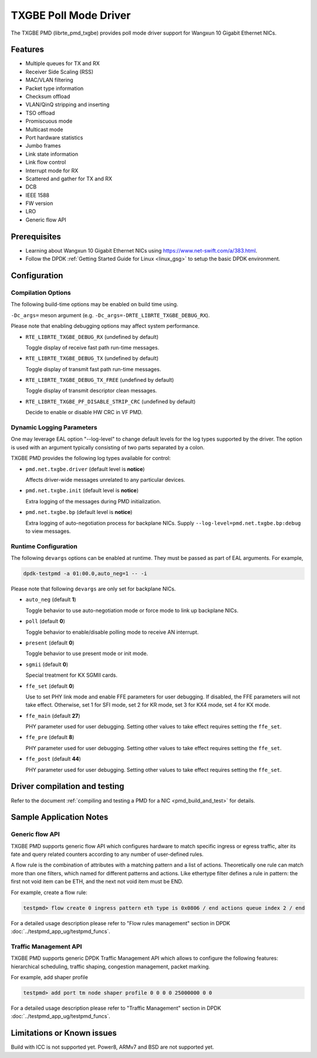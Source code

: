 ..  SPDX-License-Identifier: BSD-3-Clause
    Copyright(c) 2015-2020 Beijing WangXun Technology Co., Ltd.

TXGBE Poll Mode Driver
======================

The TXGBE PMD (librte_pmd_txgbe) provides poll mode driver support
for Wangxun 10 Gigabit Ethernet NICs.

Features
--------

- Multiple queues for TX and RX
- Receiver Side Scaling (RSS)
- MAC/VLAN filtering
- Packet type information
- Checksum offload
- VLAN/QinQ stripping and inserting
- TSO offload
- Promiscuous mode
- Multicast mode
- Port hardware statistics
- Jumbo frames
- Link state information
- Link flow control
- Interrupt mode for RX
- Scattered and gather for TX and RX
- DCB
- IEEE 1588
- FW version
- LRO
- Generic flow API

Prerequisites
-------------

- Learning about Wangxun 10 Gigabit Ethernet NICs using
  `<https://www.net-swift.com/a/383.html>`_.

- Follow the DPDK :ref:`Getting Started Guide for Linux <linux_gsg>` to setup the basic DPDK environment.

Configuration
-------------

Compilation Options
~~~~~~~~~~~~~~~~~~~

The following build-time options may be enabled on build time using.

``-Dc_args=`` meson argument (e.g. ``-Dc_args=-DRTE_LIBRTE_TXGBE_DEBUG_RX``).

Please note that enabling debugging options may affect system performance.

- ``RTE_LIBRTE_TXGBE_DEBUG_RX`` (undefined by default)

  Toggle display of receive fast path run-time messages.

- ``RTE_LIBRTE_TXGBE_DEBUG_TX`` (undefined by default)

  Toggle display of transmit fast path run-time messages.

- ``RTE_LIBRTE_TXGBE_DEBUG_TX_FREE`` (undefined by default)

  Toggle display of transmit descriptor clean messages.

- ``RTE_LIBRTE_TXGBE_PF_DISABLE_STRIP_CRC`` (undefined by default)

  Decide to enable or disable HW CRC in VF PMD.

Dynamic Logging Parameters
~~~~~~~~~~~~~~~~~~~~~~~~~~

One may leverage EAL option "--log-level" to change default levels
for the log types supported by the driver. The option is used with
an argument typically consisting of two parts separated by a colon.

TXGBE PMD provides the following log types available for control:

- ``pmd.net.txgbe.driver`` (default level is **notice**)

  Affects driver-wide messages unrelated to any particular devices.

- ``pmd.net.txgbe.init`` (default level is **notice**)

  Extra logging of the messages during PMD initialization.

- ``pmd.net.txgbe.bp`` (default level is **notice**)

  Extra logging of auto-negotiation process for backplane NICs.
  Supply ``--log-level=pmd.net.txgbe.bp:debug`` to view messages.

Runtime Configuration
~~~~~~~~~~~~~~~~~~~~~

The following ``devargs`` options can be enabled at runtime. They must
be passed as part of EAL arguments. For example,

.. code-block:: console

   dpdk-testpmd -a 01:00.0,auto_neg=1 -- -i

Please note that following ``devargs`` are only set for backplane NICs.

- ``auto_neg`` (default **1**)

  Toggle behavior to use auto-negotiation mode or force mode to
  link up backplane NICs.

- ``poll`` (default **0**)

  Toggle behavior to enable/disable polling mode to receive AN interrupt.

- ``present`` (default **0**)

  Toggle behavior to use present mode or init mode.

- ``sgmii`` (default **0**)

  Special treatment for KX SGMII cards.

- ``ffe_set`` (default **0**)

  Use to set PHY link mode and enable FFE parameters for user debugging.
  If disabled, the FFE parameters will not take effect. Otherwise, set 1
  for SFI mode, set 2 for KR mode, set 3 for KX4 mode, set 4 for KX mode.

- ``ffe_main`` (default **27**)

  PHY parameter used for user debugging. Setting other values to
  take effect requires setting the ``ffe_set``.

- ``ffe_pre`` (default **8**)

  PHY parameter used for user debugging. Setting other values to
  take effect requires setting the ``ffe_set``.

- ``ffe_post`` (default **44**)

  PHY parameter used for user debugging. Setting other values to
  take effect requires setting the ``ffe_set``.

Driver compilation and testing
------------------------------

Refer to the document :ref:`compiling and testing a PMD for a NIC <pmd_build_and_test>`
for details.

Sample Application Notes
------------------------

Generic flow API
~~~~~~~~~~~~~~~~

TXGBE PMD supports generic flow API which configures hardware to match specific
ingress or egress traffic, alter its fate and query related counters according
to any number of user-defined rules.

A flow rule is the combination of attributes with a matching pattern and a list of
actions. Theoretically one rule can match more than one filters, which named for
different patterns and actions. Like ethertype filter defines a rule in pattern:
the first not void item can be ETH, and the next not void item must be END.

For example, create a flow rule:

.. code-block:: console

	testpmd> flow create 0 ingress pattern eth type is 0x0806 / end actions queue index 2 / end

For a detailed usage description please refer to "Flow rules management" section in DPDK :doc:`../testpmd_app_ug/testpmd_funcs`.

Traffic Management API
~~~~~~~~~~~~~~~~~~~~~~

TXGBE PMD supports generic DPDK Traffic Management API which allows to
configure the following features: hierarchical scheduling, traffic shaping,
congestion management, packet marking.

For example, add shaper profile

.. code-block:: console

	testpmd> add port tm node shaper profile 0 0 0 0 25000000 0 0

For a detailed usage description please refer to "Traffic Management" section in DPDK :doc:`../testpmd_app_ug/testpmd_funcs`.

Limitations or Known issues
---------------------------

Build with ICC is not supported yet.
Power8, ARMv7 and BSD are not supported yet.

